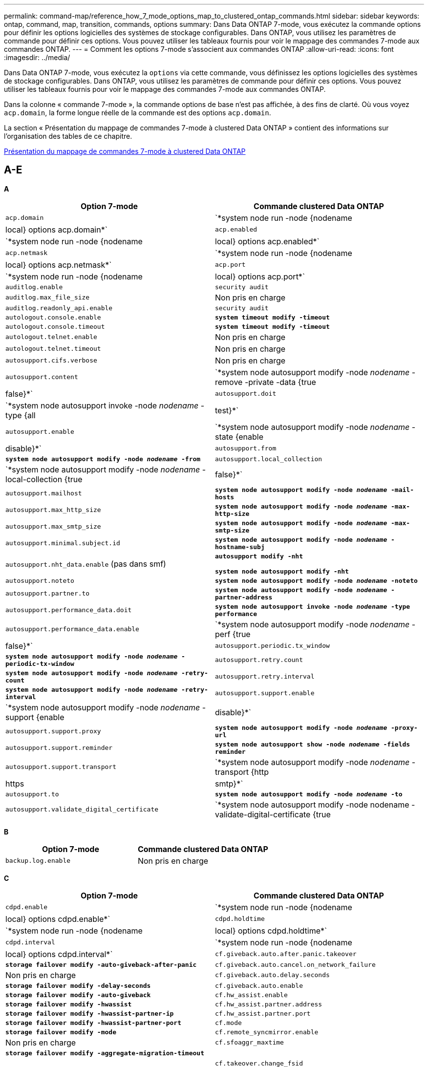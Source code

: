 ---
permalink: command-map/reference_how_7_mode_options_map_to_clustered_ontap_commands.html 
sidebar: sidebar 
keywords: ontap, command, map, transition, commands, options 
summary: Dans Data ONTAP 7-mode, vous exécutez la commande options pour définir les options logicielles des systèmes de stockage configurables. Dans ONTAP, vous utilisez les paramètres de commande pour définir ces options. Vous pouvez utiliser les tableaux fournis pour voir le mappage des commandes 7-mode aux commandes ONTAP. 
---
= Comment les options 7-mode s'associent aux commandes ONTAP
:allow-uri-read: 
:icons: font
:imagesdir: ../media/


[role="lead"]
Dans Data ONTAP 7-mode, vous exécutez la `options` via cette commande, vous définissez les options logicielles des systèmes de stockage configurables. Dans ONTAP, vous utilisez les paramètres de commande pour définir ces options. Vous pouvez utiliser les tableaux fournis pour voir le mappage des commandes 7-mode aux commandes ONTAP.

Dans la colonne « commande 7-mode », la commande options de base n'est pas affichée, à des fins de clarté. Où vous voyez `acp.domain`, la forme longue réelle de la commande est des options `acp.domain`.

La section « Présentation du mappage de commandes 7-mode à clustered Data ONTAP » contient des informations sur l'organisation des tables de ce chapitre.

xref:concept_how_to_interpret_clustered_ontap_command_maps_for_7_mode_administrators.adoc[Présentation du mappage de commandes 7-mode à clustered Data ONTAP]



== A-E

[role="lead"]
*A*

|===
| Option 7-mode | Commande clustered Data ONTAP 


 a| 
`acp.domain`
 a| 
`*system node run -node {nodename|local} options acp.domain*`



 a| 
`acp.enabled`
 a| 
`*system node run -node {nodename|local} options acp.enabled*`



 a| 
`acp.netmask`
 a| 
`*system node run -node {nodename|local} options acp.netmask*`



 a| 
`acp.port`
 a| 
`*system node run -node {nodename|local} options acp.port*`



 a| 
`auditlog.enable`
 a| 
`security audit`



 a| 
`auditlog.max_file_size`
 a| 
Non pris en charge



 a| 
`auditlog.readonly_api.enable`
 a| 
`security audit`



 a| 
`autologout.console.enable`
 a| 
`*system timeout modify -timeout*`



 a| 
`autologout.console.timeout`
 a| 
`*system timeout modify -timeout*`



 a| 
`autologout.telnet.enable`
 a| 
Non pris en charge



 a| 
`autologout.telnet.timeout`
 a| 
Non pris en charge



 a| 
`autosupport.cifs.verbose`
 a| 
Non pris en charge



 a| 
`autosupport.content`
 a| 
`*system node autosupport modify -node _nodename_ -remove -private -data {true|false}*`



 a| 
`autosupport.doit`
 a| 
`*system node autosupport invoke -node _nodename_ -type {all|test}*`



 a| 
`autosupport.enable`
 a| 
`*system node autosupport modify -node _nodename_ -state {enable|disable}*`



 a| 
`autosupport.from`
 a| 
`*system node autosupport modify -node _nodename_ -from*`



 a| 
`autosupport.local_collection`
 a| 
`*system node autosupport modify -node _nodename_ -local-collection {true|false}*`



 a| 
`autosupport.mailhost`
 a| 
`*system node autosupport modify -node _nodename_ -mail-hosts*`



 a| 
`autosupport.max_http_size`
 a| 
`*system node autosupport modify -node _nodename_ -max-http-size*`



 a| 
`autosupport.max_smtp_size`
 a| 
`*system node autosupport modify -node _nodename_ -max-smtp-size*`



 a| 
`autosupport.minimal.subject.id`
 a| 
`*system node autosupport modify -node _nodename_ -hostname-subj*`



 a| 
`autosupport.nht_data.enable` (pas dans smf)
 a| 
`*autosupport modify -nht*`

`*system node autosupport modify -nht*`



 a| 
`autosupport.noteto`
 a| 
`*system node autosupport modify -node _nodename_ -noteto*`



 a| 
`autosupport.partner.to`
 a| 
`*system node autosupport modify -node _nodename_ -partner-address*`



 a| 
`autosupport.performance_data.doit`
 a| 
`*system node autosupport invoke -node _nodename_ -type performance*`



 a| 
`autosupport.performance_data.enable`
 a| 
`*system node autosupport modify -node _nodename_ -perf {true|false}*`



 a| 
`autosupport.periodic.tx_window`
 a| 
`*system node autosupport modify -node _nodename_ -periodic-tx-window*`



 a| 
`autosupport.retry.count`
 a| 
`*system node autosupport modify -node _nodename_ -retry-count*`



 a| 
`autosupport.retry.interval`
 a| 
`*system node autosupport modify -node _nodename_ -retry-interval*`



 a| 
`autosupport.support.enable`
 a| 
`*system node autosupport modify -node _nodename_ -support {enable|disable}*`



 a| 
`autosupport.support.proxy`
 a| 
`*system node autosupport modify -node _nodename_ -proxy-url*`



 a| 
`autosupport.support.reminder`
 a| 
`*system node autosupport show -node _nodename_ -fields reminder*`



 a| 
`autosupport.support.transport`
 a| 
`*system node autosupport modify -node _nodename_ -transport {http|https|smtp}*`



 a| 
`autosupport.to`
 a| 
`*system node autosupport modify -node _nodename_ -to*`



 a| 
`autosupport.validate_digital_certificate`
 a| 
`*system node autosupport modify -node nodename -validate-digital-certificate {true|false}*`

|===
[role="lead"]
*B*

|===
| Option 7-mode | Commande clustered Data ONTAP 


 a| 
`backup.log.enable`
 a| 
Non pris en charge

|===
[role="lead"]
*C*

|===
| Option 7-mode | Commande clustered Data ONTAP 


 a| 
`cdpd.enable`
 a| 
`*system node run -node {nodename|local} options cdpd.enable*`



 a| 
`cdpd.holdtime`
 a| 
`*system node run -node {nodename|local} options cdpd.holdtime*`



 a| 
`cdpd.interval`
 a| 
`*system node run -node {nodename|local} options cdpd.interval*`



 a| 
`cf.giveback.auto.after.panic.takeover`
 a| 
`*storage failover modify -auto-giveback-after-panic*`



 a| 
`cf.giveback.auto.cancel.on_network_failure`
 a| 
Non pris en charge



 a| 
`cf.giveback.auto.delay.seconds`
 a| 
`*storage failover modify -delay-seconds*`



 a| 
`cf.giveback.auto.enable`
 a| 
`*storage failover modify -auto-giveback*`



 a| 
`cf.hw_assist.enable`
 a| 
`*storage failover modify -hwassist*`



 a| 
`cf.hw_assist.partner.address`
 a| 
`*storage failover modify -hwassist-partner-ip*`



 a| 
`cf.hw_assist.partner.port`
 a| 
`*storage failover modify -hwassist-partner-port*`



 a| 
`cf.mode`
 a| 
`*storage failover modify -mode*`



 a| 
`cf.remote_syncmirror.enable`
 a| 
Non pris en charge



 a| 
`cf.sfoaggr_maxtime`
 a| 
`*storage failover modify -aggregate-migration-timeout*`


NOTE: Disponible au niveau de privilège avancé.



 a| 
`cf.takeover.change_fsid`
 a| 
Non pris en charge



 a| 
`cf.takeover.detection.seconds`
 a| 
`*storage failover modify -detection-time*`



 a| 
`cf.takeover.on_disk_shelf_miscompare`
 a| 
Non pris en charge



 a| 
`cf.takeover.on_failure`
 a| 
`*storage failover modify -onfailure*`


NOTE: Disponible au niveau de privilège avancé.



 a| 
`cf.takeover.on_network_interface_failure`
 a| 
Non pris en charge



 a| 
`cf.takeover.on_network_interface_failure.policy all_nics`
 a| 
Non pris en charge



 a| 
`cf.takeover.on_panic`
 a| 
`*storage failover modify -onpanic*`



 a| 
`cf.takeover.on_reboot`
 a| 
`*storage failover modify -onreboot*`



 a| 
`cf.takeover.on_short_uptime`
 a| 
`*storage failover modify -onshort-uptime*`


NOTE: Disponible au niveau de privilège avancé.



 a| 
`cifs.LMCompatibilityLevel`
 a| 
`*vserver cifs security modify -lm-compatibility-level*`



 a| 
`cifs.audit.autosave.file.extension`
 a| 
Non pris en charge



 a| 
`cifs.audit.autosave.file.limit`
 a| 
`*vserver audit modify -rotate-limit*`



 a| 
`cifs.audit.autosave.onsize.enable`
 a| 
Non pris en charge



 a| 
`cifs.audit.autosave.onsize.threshold`
 a| 
Non pris en charge



 a| 
`cifs.audit.autosave.ontime.enable`
 a| 
Non pris en charge



 a| 
`cifs.audit.autosave.ontime.interval`
 a| 
Non pris en charge



 a| 
`cifs.audit.enable`
 a| 
`*vserver audit*`



 a| 
`cifs.audit.file_access_events.enable`
 a| 
`*vserver audit modify -events*`



 a| 
`cifs.audit.nfs.filter.filename`
 a| 
Non pris en charge



 a| 
`cifs.audit.logon_events.enable`
 a| 
`*vserver audit modify -events cifs-logon-logoff*`



 a| 
`cifs.audit.logsize`
 a| 
Non pris en charge



 a| 
`cifs.audit.nfs.enable`
 a| 
`*vserver audit modify -events file-ops*`



 a| 
`cifs.audit.nfs.filter.filename`
 a| 
Non pris en charge



 a| 
`cifs.audit.saveas`
 a| 
`*vserver audit modify -destination*`



 a| 
`cifs.bypass_traverse_checking`
 a| 
`*vserver cifs users-and-groups privilege*`



 a| 
`cifs.comment`
 a| 
`*vserver cifs create -comment*`



 a| 
`cifs.enable_share_browsing`
 a| 
`vserver cifs share`



 a| 
`cifs.gpo.enable`
 a| 
`*vserver cifs group-policy*`



 a| 
`cifs.gpo.trace.enable`
 a| 
Non pris en charge



 a| 
`cifs.grant_implicit_exe_perms`
 a| 
`*vserver cifs options modify -read-grant-exec*`



 a| 
`cifs.guest_account`
 a| 
Non pris en charge



 a| 
`cifs.home_dir_namestyle`
 a| 
`*vserver cifs share create*`



 a| 
`cifs.home_dirs_public`
 a| 
`*vserver cifs home-directory modify -is-home-dirs-access-for-public-enabled {true|false}*`


NOTE: Disponible au niveau de privilège avancé.



 a| 
`cifs.home_dirs_public_for_admin`
 a| 
`*vserver cifs home-directory modify -is-home-dirs-access-for-public-enabled{true|false}*`


NOTE: Disponible au niveau de privilège avancé.



 a| 
`cifs.idle_timeout`
 a| 
`*vserver cifs options modify -client-session-timeout*`



 a| 
`cifs.ipv6.enable`
 a| 
Non pris en charge



 a| 
`cifs.max_mpx`
 a| 
`*vserver cifs options modify -max-mpx*`



 a| 
`cifs.ms_snapshot_mode`
 a| 
Non pris en charge



 a| 
`cifs.mapped_null_user_extra_group`
 a| 
`_vserver cifs options modify -win-name-for-null-user_`



 a| 
`cifs.netbios_over_tcp.enable`
 a| 
Non pris en charge



 a| 
`cifs.nfs_root_ignore_acl`
 a| 
`*vserver nfs modify -ignore-nt-acl-for-root*`


NOTE: Disponible au niveau de privilège avancé.



 a| 
`cifs.ntfs_ignore_unix_security_ops`
 a| 
`*vserver nfs modify -ntfs-unix-security-ops*`


NOTE: Disponible au niveau de privilège avancé.



 a| 
`cifs.oplocks.enable`
 a| 
`vserver cifs share properties add -share-properties`



 a| 
`cifs.oplocks.opendelta*`
 a| 
Non pris en charge



 a| 
`cifs.perm_check_ro_del_ok`
 a| 
`*vserver cifs options modify -is-read-only-delete-enabled*`



 a| 
`cifs.perm_check_use_gid`
 a| 
Non pris en charge



 a| 
`cifs.restrict_anonymous`
 a| 
`*vserver cifs options modify -restrict-anonymous*`



 a| 
`cifs.save_case`
 a| 
Non pris en charge



 a| 
`cifs.scopeid`
 a| 
Non pris en charge



 a| 
`cifs.search_domains`
 a| 
`*vserver cifs domain name-mapping-search*`



 a| 
`cifs.show_dotfiles`
 a| 
`is-hide-dotfiles-enabled`



 a| 
`cifs.show_snapshot`
 a| 
`*vserver cifs share properties add -share-properties*`



 a| 
`cifs.shutdown_msg_level`
 a| 
Non pris en charge



 a| 
`cifs.signing.enable`
 a| 
`*vserver cifs security modify -is-signing-required*`



 a| 
`cifs.smb2.client.enable`
 a| 
Non pris en charge



 a| 
`cifs.smb2.durable_handle.enable`
 a| 
Non pris en charge



 a| 
`cifs.smb2.durable_handle.timeout`
 a| 
Non pris en charge



 a| 
`cifs.smb2.enable`
 a| 
`*vserver cifs options modify -smb2-enabled*`



 a| 
`cifs.smb2.signing.required`
 a| 
`*vserver cifs security modify -is-signing-required*`



 a| 
`cifs.smb2_1.branch_cache.enable`
 a| 
`*vserver cifs share properties*`



 a| 
`cifs.smb2_1.branch_cache.hash_time_out`
 a| 
Non pris en charge



 a| 
`cifs.snapshot_file_folding.enable`
 a| 
Non pris en charge



 a| 
`cifs.symlinks.cycleguard`
 a| 
Non pris en charge



 a| 
`cifs.symlinks.enable`
 a| 
`*vserver cifs share modify -symlink-properties*`



 a| 
`cifs.universal_nested_groups.enable`
 a| 
Non pris en charge



 a| 
`cifs.W2K_password_change`
 a| 
`*vserver cifs domain password change*`



 a| 
`cifs.W2K_password_change_interval`
 a| 
`*vserver cifs domain password change schedule*`



 a| 
`cifs.W2K_password_change_within`
 a| 
`*vserver cifs domain password change schedule*`



 a| 
`cifs.widelink.ttl`
 a| 
Non pris en charge



 a| 
`console.encoding`
 a| 
Non pris en charge



 a| 
`coredump.dump.attempts`
 a| 
`*system node coredump config modify -coredump-attempts*`



 a| 
`coredump.metadata_only`
 a| 
`*system node coredump config modify -sparsecore-enabled true*`

|===
[role="lead"]
*D*

|===
| Option 7-mode | Commande clustered Data ONTAP 


 a| 
`disk.asup_on_mp_loss`
 a| 
`*system node autosupport trigger modify dsk.redun.fault*`



 a| 
`disk.auto_assign`
 a| 
`*storage disk option modify -autoassign*`



 a| 
`disk.auto_assign_shelf`
 a| 
`*storage disk option modify -autoassign-shelf*`



 a| 
`disk.maint_center.allowed_entries`
 a| 
Non pris en charge



 a| 
`disk.maint_center.enable`
 a| 
`*system node run -node {nodename|local} options disk.maint_center.enable*`



 a| 
`disk.maint_center.max_disks`
 a| 
`*system node run -node {nodename|local} options disk.maint_center.max_disks*`



 a| 
`disk.maint_center.rec_allowed_entries`
 a| 
`*system node run -node {nodename|local} options disk.maint_center.rec_allowed_entries*`



 a| 
`disk.maint_center.spares_check`
 a| 
`*system node run -node {nodename|local} options disk.maint_center.spares_check*`



 a| 
`disk.powercycle.enable`
 a| 
`*system node run -node {nodename|local} options disk.powercycle.enable*`



 a| 
`disk.recovery_needed.count`
 a| 
Non pris en charge



 a| 
`disk.target_port.cmd_queue_depth`
 a| 
`*storage array modify -name _array_name_ -max-queue-depth*`



 a| 
`dns.cache.enable`
 a| 
Non pris en charge



 a| 
`dns.domainname`
 a| 
`*vserver services name-service dns modify -domains*`



 a| 
`dns.enable`
 a| 
`*vserver services name-service dns modify -state*`



 a| 
`dns.update.enable`
 a| 
Non pris en charge



 a| 
`dns.update.ttl`
 a| 
Non pris en charge

|===
[role="lead"]
*E*

|===
| Option 7-mode | Commande clustered Data ONTAP 


 a| 
`ems.autosuppress.enable`
 a| 
`*event config modify -suppression {_on|off_}*`


NOTE: Disponible au niveau de privilège avancé.

|===


== F-K

[role="lead"]
*F*

|===
| Option 7-mode | Commande clustered Data ONTAP 


 a| 
`fcp.enable`
 a| 
`*fcp start*`



 a| 
`flexcache.access`
 a| 
Non pris en charge



 a| 
`flexcache.deleg.high_water`
 a| 
Non pris en charge



 a| 
`flexcache.deleg.low_water`
 a| 
Non pris en charge



 a| 
`flexcache.enable`
 a| 
Non pris en charge



 a| 
`flexcache.per_client_stats`
 a| 
Non pris en charge



 a| 
`flexscale.enable`
 a| 
`*system node run -node _node_name_|local} options flexscale.enable*`



 a| 
`flexscale.lopri_blocks`
 a| 
`*system node run -node _node_name_|local} options flexscale.lopri_blocks*`



 a| 
`flexscale.normal_data_blocks`
 a| 
`*system node run -node _node_name_|local} options flexscale.normal_data_blocks*`



 a| 
`flexscale.pcs_high_res`
 a| 
`*system node run -node _node_name_|local} options flexscale.pcs_high_res*`



 a| 
`flexscale.pcs_size`
 a| 
`*system node run -node _node_name_|local} options flexscale.pcs_size*`



 a| 
`flexscale.rewarm`
 a| 
`*system node run -node _node_name_|local} options flexscale.rewarm*`



 a| 
`fpolicy.enable`
 a| 
`*vserver fpolicy enable*`



 a| 
`fpolicy.i2p_ems_interval`
 a| 
Non pris en charge



 a| 
`fpolicy.multiple_pipes`
 a| 
Non pris en charge



 a| 
`ftpd.3way.enable`
 a| 
Non pris en charge



 a| 
`ftpd.anonymous.enable`
 a| 
Non pris en charge



 a| 
`ftpd.anonymous.home_dir`
 a| 
Non pris en charge



 a| 
`ftpd.anonymous.name`
 a| 
Non pris en charge



 a| 
`ftpd.auth_style`
 a| 
Non pris en charge



 a| 
`ftpd.bypass_traverse_checking`
 a| 
Non pris en charge



 a| 
`ftpd.dir.override`
 a| 
Non pris en charge



 a| 
`ftpd.dir.restriction`
 a| 
Non pris en charge



 a| 
`ftpd.enable`
 a| 
Non pris en charge



 a| 
`ftpd.explicit.allow_secure_data_conn`
 a| 
Non pris en charge



 a| 
`ftpd.explicit.enable`
 a| 
Non pris en charge



 a| 
`ftpd.idle_timeout`
 a| 
Non pris en charge



 a| 
`ftpd.implicit.enable`
 a| 
Non pris en charge



 a| 
`ftpd.ipv6.enable`
 a| 
Non pris en charge



 a| 
`ftpd.locking`
 a| 
Non pris en charge



 a| 
`ftpd.log.enable`
 a| 
Non pris en charge



 a| 
`ftpd.log.filesize`
 a| 
Non pris en charge



 a| 
`ftpd.log.nfiles`
 a| 
Non pris en charge



 a| 
`ftpd.max_connections`
 a| 
Non pris en charge



 a| 
`ftpd.max_connections_threshold`
 a| 
Non pris en charge



 a| 
`ftpd.tcp_window_size`
 a| 
Non pris en charge

|===
[role="lead"]
*H*

|===
| Option 7-mode | Commande clustered Data ONTAP 


 a| 
`httpd.access`
 a| 
`Not supported`



 a| 
`httpd.admin.access`
 a| 
Non pris en charge



 a| 
`httpd.admin.enable`
 a| 
`*vserver services web modify -enabled{true|false}*`



 a| 
`httpd.admin.hostsequiv.enable`
 a| 
Non pris en charge



 a| 
`httpd.admin.max_connections`
 a| 
Non pris en charge



 a| 
`httpd.admin.ssl.enable`
 a| 
`*security ssl*`



 a| 
`httpd.admin.top-page.authentication`
 a| 
Non pris en charge



 a| 
`httpd.bypass_traverse_checking`
 a| 
Non pris en charge



 a| 
`httpd.enable`
 a| 
Non pris en charge



 a| 
`httpd.ipv6.enable`
 a| 
Non pris en charge



 a| 
`httpd.log.format`
 a| 
Non pris en charge



 a| 
`httpd.method.trace.enable`
 a| 
Non pris en charge



 a| 
`httpd.rootdir`
 a| 
Non pris en charge



 a| 
`httpd.timeout`
 a| 
Non pris en charge



 a| 
`httpd.timewait.enable`
 a| 
Non pris en charge

|===
[role="lead"]
*I*

|===
| Option 7-mode | Commande clustered Data ONTAP 


 a| 
`ifgrp.failover.link_degraded`
 a| 
Non pris en charge



 a| 
`interface.blocked.cifs`
 a| 
`*network interface create -data-protocol*`



 a| 
`interface.blocked.iscsi`
 a| 
`*network interface create -data-protocol*`



 a| 
`interface.blocked.mgmt_data_traffic`
 a| 
`*network interface create -role*`



 a| 
`interface.blocked.ndmp`
 a| 
`*system services firewall policy modify -policy _policy_name_ -service ndmp*`



 a| 
`interface.blocked.nfs`
 a| 
`*network interface create -data-protocol*`



 a| 
`interface.blocked.snapmirror`
 a| 
`*network interface create -role*`



 a| 
`ip.fastpath.enable`
 a| 
`*system node run -node _node_name_|local} options ip.fastpath.enable*`


NOTE: Depuis ONTAP 9.2, la fonction chemins d'accès rapide n'est plus prise en charge.



 a| 
`ip.ipsec.enable`
 a| 
Non pris en charge



 a| 
`ip.match_any_ifaddr`
 a| 
Non pris en charge



 a| 
`ip.path_mtu_discovery.enable`
 a| 
`*system node run -node__node_name__|local} options ip.path_mtu_discovery.enable*`



 a| 
`ip.ping_throttle.alarm_interval`
 a| 
`*system node run -node__node_name__ |local} options ip.ping_throttle.alarm___node_name__interval*`



 a| 
`ip.ping_throttle.drop_level`
 a| 
`*system node run -node|local} options ip.ping_throttle.drop.level*`



 a| 
`ip.tcp.abc.enable`
 a| 
`*system node run -node__node_name__|local} options ip.tcp.abc.enable*`



 a| 
`ip.tcp.abc.l_limit`
 a| 
`*system node run -node__node_name__|local} options ip.tcp.abc.l_limit*`



 a| 
`ip.tcp.batching.enable`
 a| 
`*system node run -node__node_name__|local} options ip.tcp.batching.enable*`



 a| 
`ip.tcp.newreno.enable`
 a| 
Non pris en charge



 a| 
`ip.tcp.rfc3390.enable`
 a| 
`*system node run -node__node_name__|local} options ip.tcp.rfc3390.enable*`



 a| 
`ip.tcp.sack.enable`
 a| 
`*system node run -node__node_name__|local} options ip.tcp.sack.enable*`



 a| 
`ip.v6.enable`
 a| 
`*network options ipv6 modify*`



 a| 
`ip.v6.ra_enable`
 a| 
Non pris en charge



 a| 
`iscsi.auth.radius.enable`
 a| 
Non pris en charge



 a| 
`iscsi.enable`
 a| 
`*iscsi start*`



 a| 
`iscsi.max_connections_per_session`
 a| 
`*iscsi modify -max -conn-per-session*`



 a| 
`iscsi.max_error_recovery_level`
 a| 
`*iscsi modify -max-error-recovery-level*`

|===
[role="lead"]
*K*

|===
| Option 7-mode | Commande clustered Data ONTAP 


 a| 
`kerberos.file_keytab.principal`
 a| 
Non pris en charge



 a| 
`kerberos.file_keytab.realmipal`
 a| 
Non pris en charge

|===


== O-Q

[role="lead"]
*L*

|===
| Option 7-mode | Commande clustered Data ONTAP 


 a| 
`ldap.ADdomain`
 a| 
`*vserver services name-service ldap client modify -ad-domain*`



 a| 
`ldap.base`
 a| 
`*vserver services name-service ldap client modify -base-dn*`



 a| 
`ldap.base.group`
 a| 
`*ldap client modify -group-dn ldap DN-group-scope*`


NOTE: Disponible au niveau de privilège avancé.



 a| 
`ldap.base.netgroup`
 a| 
`*ldap client modify -netgroup-dn ldap DN-netgroup-scope*`


NOTE: Disponible au niveau de privilège avancé.



 a| 
`ldap.base.passwd`
 a| 
`*vserver services ldap client modify -user-dn*`


NOTE: Disponible au niveau de privilège avancé.



 a| 
`ldap.enable`
 a| 
`*vserver services name-service ldap modify*`



 a| 
`ldap.minimum_bind_level`
 a| 
`*vserver services name-service ldap client modify -min-bind-level*`



 a| 
`ldap.name`
 a| 
`*vserver services name-service ldap client modify -bind-dn*`



 a| 
`ldap.nssmap.attribute.gecos`
 a| 
`*ldap client schema modify -gecos-attribute*`


NOTE: Disponible au niveau de privilège avancé.



 a| 
`ldap.nssmap.attribute.gidNumber`
 a| 
`*ldap client schema modify -gid-number-attribute*`


NOTE: Disponible au niveau de privilège avancé.



 a| 
`ldap.nssmap.attribute.groupname`
 a| 
`*ldap client schema modify -cn-group-attribute*`


NOTE: Disponible au niveau de privilège avancé.



 a| 
`ldap.nssmap.attribute.homeDirectory`
 a| 
`*ldap client schema modify -home-directory-attribute*`


NOTE: Disponible au niveau de privilège avancé.



 a| 
`ldap.nssmap.attribute.loginShell`
 a| 
`*ldap client schema modify -login-shell-attribute*`


NOTE: Disponible au niveau de privilège avancé.



 a| 
`ldap.nssmap.attribute.memberNisNetgroup`
 a| 
`*ldap client schema modify -member-nis-netgroup-attribute*`


NOTE: Disponible au niveau de privilège avancé.



 a| 
`ldap.nssmap.attribute.memberUid`
 a| 
`*ldap client schema modify -member-uid-attribute*`


NOTE: Disponible au niveau de privilège avancé.



 a| 
`ldap.nssmap.attribute.netgroupname`
 a| 
`*ldap client schema modify -cn-netgroup-attribute*`


NOTE: Disponible au niveau de privilège avancé.



 a| 
`ldap.nssmap.attribute.nisNetgroupTriple`
 a| 
modification du schéma du client ldap -nis-netgroup-triple-attribut


NOTE: Disponible au niveau de privilège avancé.



 a| 
`ldap.nssmap.attribute.uid`
 a| 
`*ldap client schema modify -uid-attribute*`


NOTE: Disponible au niveau de privilège avancé.



 a| 
`ldap.nssmap.attribute.uidNumber`
 a| 
`*ldap client schema modify -uid-number-attribute*`


NOTE: Disponible au niveau de privilège avancé.



 a| 
`ldap.nssmap.attribute.userPassword`
 a| 
`*ldap client schema modify -user-password-attribute*`


NOTE: Disponible au niveau de privilège avancé.



 a| 
`ldap.nssmap.objectClass.nisNetgroup`
 a| 
`*ldap client schema modify -nis-netgroup-object-class*`


NOTE: Disponible au niveau de privilège avancé.



 a| 
`ldap.nssmap.objectClass.posixAccount`
 a| 
`*ldap client schema modify -posix-account-object-class*`


NOTE: Disponible au niveau de privilège avancé.



 a| 
`ldap.nssmap.objectClass.posixGroup`
 a| 
`*ldap client schema modify -posix-group-object-class*`


NOTE: Disponible au niveau de privilège avancé.



 a| 
`ldap.passwd`
 a| 
`*vserver services name-service ldap client modify-bind-password*`



 a| 
`ldap.port`
 a| 
`*vserver services name-service ldap client modify -port*`



 a| 
`ldap.servers`
 a| 
`*vserver services name-service ldap client modify -servers*`



 a| 
`ldap.servers.preferred`
 a| 
`*vserver services name-service ldap client modify -preferred-ad-servers*`



 a| 
`ldap.ssl.enable`
 a| 
Non pris en charge



 a| 
`ldap.timeout`
 a| 
`*vserver services name-service ldap client modify -query-timeout*`



 a| 
`ldap.usermap.attribute.windowsaccount`
 a| 
`*ldap client schema modify -windows-account-attribute*`


NOTE: Disponible au niveau de privilège avancé.



 a| 
`ldap.usermap.base`
 a| 
`*ldap client modify -user-dnldap DN-user-scope*`


NOTE: Disponible au niveau de privilège avancé.



 a| 
`ldap.usermap.enable`
 a| 
Non pris en charge



 a| 
`licensed_feature.fcp.enable`
 a| 
Non pris en charge



 a| 
`licensed_feature.flex_clone.enable`
 a| 
Non pris en charge



 a| 
`licensed_feature.flexcache_nfs.enable`
 a| 
Non pris en charge



 a| 
`licensed_feature.iscsi.enable`
 a| 
Non pris en charge



 a| 
`licensed_feature.multistore.enable`
 a| 
Non pris en charge



 a| 
`licensed_feature.nearstore_option.enable`
 a| 
Non pris en charge



 a| 
`licensed_feature.vld.enable`
 a| 
Non pris en charge



 a| 
`locking.grace_lease_seconds`
 a| 
`*vserver nfs modify -v4-grace-seconds*`



 a| 
`lun.clone_restore`
 a| 
Non pris en charge



 a| 
`lun.partner_unreachable.linux.asc`
 a| 
Non pris en charge



 a| 
`lun.partner_unreachable.linux.ascq`
 a| 
Non pris en charge



 a| 
`lun.partner_unreachable.linux.behavior`
 a| 
Non pris en charge



 a| 
`lun.partner_unreachable.linux.hold_time`
 a| 
Non pris en charge



 a| 
`lun.partner_unreachable.linux.scsi_status`
 a| 
Non pris en charge



 a| 
`lun.partner_unreachable.linux.skey`
 a| 
Non pris en charge



 a| 
`lun.partner_unreachable.vmware.behavior`
 a| 
Non pris en charge



 a| 
`lun.partner_unreachable.vmware.hold_time`
 a| 
Non pris en charge

|===
[role="lead"]
*N*

|===
| Option 7-mode | Commande clustered Data ONTAP 


 a| 
`ndmpd.abort_on_disk_error`
 a| 
`*options ndmpd.abort_on_disk_error*`


NOTE: Disponible au niveau de privilège avancé.



 a| 
`ndmpd.access`
 a| 
`*system services firewall policy modify -policy * -service ndmp -allow-list*`



 a| 
`ndmpd.authtype`
 a| 
`*system services ndmpd modify -clear-text*`



 a| 
`ndmpd.connectlog.enabled`
 a| 
Non pris en charge



 a| 
`ndmpd.data_port_range`
 a| 
`Not supported`



 a| 
`ndmpd.enable`
 a| 
Non pris en charge



 a| 
`ndmpd.ignore_ctime.enabled`
 a| 
Non pris en charge



 a| 
`ndmpd.maxversion`
 a| 
Non pris en charge



 a| 
`ndmpd.offset_map.enable`
 a| 
Non pris en charge



 a| 
`ndmpd.password_length`
 a| 
Non pris en charge



 a| 
`ndmpd.preferred_interface`
 a| 
Non pris en charge



 a| 
`ndmpd.tcpnodelay.enable`
 a| 
Non pris en charge



 a| 
`ndmpd.tcpwinsize`
 a| 
Non pris en charge



 a| 
`nfs.assist.queue.limit`
 a| 
Non pris en charge



 a| 
`nfs.authsys.extended_groups_ns.enable`
 a| 
`_vserver nfs modify -auth-sys-extended-groups_`


NOTE: Disponible au niveau de privilège avancé.



 a| 
`nfs.export.allow_provisional_access`
 a| 
Non pris en charge



 a| 
`nfs.export.auto-update`
 a| 
Non pris en charge



 a| 
`nfs.export.exportfs_comment_on_delete`
 a| 
Non pris en charge



 a| 
`nfs.export.harvest.timeout`
 a| 
Non pris en charge



 a| 
`nfs.export.neg.timeout`
 a| 
Non pris en charge



 a| 
`nfs.kerberos.enable`
 a| 
`*vserver nfs kerberos realm create*`



 a| 
`nfs.kerberos.file_keytab.enable`
 a| 
Non pris en charge



 a| 
`nfs.kerberos.file_keytab.principal`
 a| 
`*vserver nfs kerberos realm create*`



 a| 
`nfs.kerberos.file_keytab.realm`
 a| 
`*vserver nfs kerberos realm create*`



 a| 
`nfs.max_num_aux_groups`
 a| 
`*vserver nfs \{ show | modify \} -extended-groups-limit*`



 a| 
`nfs.mount_rootonly`
 a| 
`*vserver nfs modify -mount-rootonly*`



 a| 
`nfs.netgroup.strict`
 a| 
Non pris en charge



 a| 
`nfs.nfs_rootonly`
 a| 
`*vserver nfs modify -nfs-rootonly*`



 a| 
`nfs.per_client_stats.enable`
 a| 
`*statistics settings modify -client stats*`


NOTE: Disponible au niveau de privilège avancé.



 a| 
`nfs.require_valid_mapped_uid`
 a| 
`*vserver name-mapping create*`



 a| 
`nfs.response.trace`
 a| 
`*vserver nfs modify -trace-enabled*`


NOTE: Disponible au niveau de privilège avancé.



 a| 
`nfs.response.trigger`
 a| 
`*vserver nfs modify -trigger*`


NOTE: Disponible au niveau de privilège avancé.



 a| 
`nfs.rpcsec.ctx.high`
 a| 
`*nfs modify -rpcsec-ctx-high*`


NOTE: Disponible au niveau de privilège avancé.



 a| 
`nfs.rpcsec.ctx.idle`
 a| 
`*nfs modify -rpcsec-ctx-idle*`


NOTE: Disponible au niveau de privilège avancé.



 a| 
`nfs.tcp.enable`
 a| 
`*vserver nfs modify -tcp*`



 a| 
`nfs.thin_prov.ejuke`
 a| 
`*vserver nfs modify -enable-ejukebox*`


NOTE: Disponible au niveau de privilège avancé.



 a| 
`nfs.udp.enable`
 a| 
`*vserver nfs modify -udp*`



 a| 
`nfs.udp.xfersize`
 a| 
`*vserver nfs modify -udp-max-xfer-size*`


NOTE: Disponible au niveau de privilège avancé.



 a| 
`nfs.v2.df_2gb_lim`
 a| 
`non pris en charge



 a| 
`nfs.v2.enable`
 a| 
`non pris en charge



 a| 
`nfs.v3.enable`
 a| 
`*vserver nfs modify -v3*`



 a| 
`nfs.v4.acl.enable`
 a| 
`*vserver nfs modify -v4.0-ac*l`



 a| 
`nfs.v4.enable`
 a| 
`*vserver nfs modify -v4.0*`



 a| 
`nfs.v4.id.allow_numerics`
 a| 
`*vserver nfs modify -v4-numeric-ids*`



 a| 
`nfs.v4.id.domain`
 a| 
`*vserver nfs modify -v4-id-domain*`



 a| 
`nfs.v4.read_delegation`
 a| 
`*vserver nfs modify -v4.0-read-delegation*`



 a| 
`nfs.v4.write_delegation`
 a| 
`*vserver nfs modify -v4.0-write-delegation*`



 a| 
`nfs.vstorage.enable`
 a| 
`*vserver nfs modify -vstorage*`



 a| 
`nfs.webnfs.enable`
 a| 
Non pris en charge



 a| 
`nfs.webnfs.rootdir`
 a| 
Non pris en charge



 a| 
`nfs.webnfs.rootdir.set`
 a| 
Non pris en charge



 a| 
`nis.domainname`
 a| 
`*vserver services name-service nis-domain modify -domain*`



 a| 
`nis.enable`
 a| 
`*vserver services name-service nis-domain modify -active*`



 a| 
`nis.group_update.enable`
 a| 
Non pris en charge



 a| 
`nis.group_update_schedule`
 a| 
Non pris en charge



 a| 
`nis.netgroup.domain_search.enable`
 a| 
Non pris en charge



 a| 
`nis.servers`
 a| 
`*vserver services name-service nis-domain modify -servers*`



 a| 
`nis.slave.enable`
 a| 
Non pris en charge



 a| 
`nlm.cleanup.timeout`
 a| 
Non pris en charge

|===
[role="lead"]
*P*

|===
| Option 7-mode | Commande clustered Data ONTAP 


 a| 
`pcnfsd.enable`
 a| 
Non pris en charge



 a| 
`pcnfsd.umask`
 a| 
Non pris en charge

|===
[role="lead"]
*Q*

|===
| Option 7-mode | Commande clustered Data ONTAP 


 a| 
`qos.classify.count_all_matches`
 a| 
Non pris en charge

|===
[role="lead"]
*R*


NOTE: Toutes les options RAID ont des raccourcis nodeshell compatibles 7-mode du formulaire `options _option_name_`.

|===
| Option 7-mode | Commande clustered Data ONTAP 


 a| 
`raid`
 a| 
`*storage raid-options \{ modify | show\}*`



 a| 
`raid.background_disk_fw_update.enable`
 a| 
`*storage disk option modify -bkg-firmware-update*`



 a| 
`raid.disk.copy.auto.enable`
 a| 
`*storage raid-options modify -raid.disk.copy.auto.enable*`



 a| 
`raid.disk.timeout.enable`
 a| 
`*system node run -node {_node_name_|local} options raid.disk.timeout.enable*`



 a| 
`raid.disktype.enable`
 a| 
Non pris en charge



 a| 
`raid.disktype.enable`
 a| 
`*raid-options modify raid.lost_write.enable*`


NOTE: Disponible au niveau de privilège avancé.



 a| 
`raid.lost_write.enable`
 a| 
`*storage raid-options \{ modify | show \} -name raid.media_scrub.enable*`



 a| 
`raid.media_scrub.rate`
 a| 
`*storage raid-options \{ modify | show \}-name raid.media_scrub.rate*`



 a| 
`raid.min_spare_count`
 a| 
`*storage raid-options \{ modify | show \}-name raid.min_spare_count*`



 a| 
`raid.mix.hdd.disktype.capacity`
 a| 
`*storage raid-options \{ modify | show \}-name raid.mix.hdd.disktype.capacity*`



 a| 
`raid.mix.hdd.disktype.performance`
 a| 
`*storage raid-options \{ modify | show \}-name raid.mix.hdd.disktype.performance*`



 a| 
`raid.mix.hdd.rpm.capacity`
 a| 
`*storage raid-options \{ modify | show \} -name raid.mix.hdd.rpm.capacity*`



 a| 
`raid.mix.hdd.rpm.performance`
 a| 
`*storage raid-options \{ modify | show \} -name raid.mix.hdd.rpm.performance*`



 a| 
`raid.mirror_read_plex_pref`
 a| 
`*storage raid-options \{ modify | show \}-name raid.mirror_read_plex_pref*`



 a| 
`raid.reconstruct.perf_impact`
 a| 
`*storage raid-options \{ modify | show \}-name raid.reconstruct.perf_impact*`



 a| 
`raid.resync.perf_impact`
 a| 
`*storage raid-options \{ modify | show \}-name raid.resync.perf_impact*`



 a| 
`raid.rpm.ata.enable`
 a| 
Non pris en charge



 a| 
`raid.rpm.fcal.enable`
 a| 
Non pris en charge



 a| 
`raid.scrub.duration`
 a| 
`*storage raid-options \{ modify | show \}-name raid.scrub.duration*`



 a| 
`raid.scrub.perf_impact`
 a| 
`*storage raid-options \{ modify | show \}-name raid.scrub.perf_impact*`



 a| 
`raid.scrub.schedule`
 a| 
`*storage raid-options \{ modify | show \}-name raid.scrub.schedule*`



 a| 
`raid.timeout`
 a| 
`*storage raid-options \{ modify | show \}-name raid.timeout*`



 a| 
`raid.verify.perf_impact`
 a| 
`*storage raid-options\{ modify | show \}-name raid.verify.perf_impact*`



 a| 
`replication.logical.reserved_transfers`
 a| 
`*snapmirror set-options -xdp-source-xfer-reserve-pct*`



 a| 
`replication.throttle.enable`
 a| 
`*snapmirror modify -throttle*`



 a| 
`replication.volume.reserved_transfers`
 a| 
`*snapmirror set-options -dp-source-xfer-reserve-pct*`



 a| 
`replication.volume.use_auto_resync`
 a| 
Non pris en charge



 a| 
`rpc.mountd.tcp.port`
 a| 
`*vserver nfs modify -mountd-port*`


NOTE: Disponible au niveau de privilège avancé.



 a| 
`rpc.mountd.udp.port`
 a| 
`*vserver nfs modify -mountd-port*`


NOTE: Disponible au niveau de privilège avancé.



 a| 
`rpc.nlm.tcp.port`
 a| 
`*vserver nfs modify -nlm-port*`


NOTE: Disponible au niveau de privilège avancé.



 a| 
`rpc.nlm.udp.port`
 a| 
`*vserver nfs modify -nlm-port*`


NOTE: Disponible au niveau de privilège avancé.



 a| 
`rpc.nsm.tcp.port`
 a| 
`*vserver nfs modify -nsm-port*`


NOTE: Disponible au niveau de privilège avancé.



 a| 
`rpc.nsm.udp.port`
 a| 
`*vserver nfs modify -nsm-port*`


NOTE: Disponible au niveau de privilège avancé.



 a| 
`rpc.pcnfsd.tcp.port`
 a| 
Non pris en charge



 a| 
`rpc.pcnfsd.udp.port`
 a| 
Non pris en charge



 a| 
`rpc.rquotad.udp.port`
 a| 
`*vserver nfs modify -rquotad-port*`


NOTE: Disponible au niveau de privilège avancé.



 a| 
`rquotad.enable`
 a| 
`*vserver nfs modify -rquota*`



 a| 
`rsh.access`
 a| 
`*system services firewall policy create -policy mgmt -service rsh -allow-list*`



 a| 
`rsh.enable`
 a| 
`*system services firewall policy create -policy mgmt -service rsh -allow-list*`

|===


== S-Z

[role="lead"]
*S*

|===
| Option 7-mode | Commande clustered Data ONTAP 


 a| 
`security.admin.authentication`
 a| 
`*security login modify*`



 a| 
`security.admin.nsswitchgroup`
 a| 
`*vserver modify*`



 a| 
`security.passwd.firstlogin.enable`
 a| 
`*security login role config modify*`



 a| 
`security.passwd.lockout.numtries`
 a| 
`*security login role config modify*`



 a| 
`security.passwd.rootaccess.enable`
 a| 
Non pris en charge



 a| 
`security.passwd.rules.enable`
 a| 
`*security login role config modify*`



 a| 
`security.passwd.rules.everyone`
 a| 
`*security login role config modify*`



 a| 
`security.passwd.rules.history`
 a| 
`*security login role config modify*`



 a| 
`security.passwd.rules.maximum`
 a| 
`*security login role config modify*`



 a| 
`security.passwd.rules.minimum`
 a| 
`*security login role config modify*`



 a| 
`security.passwd.rules.minimum.alphabetic`
 a| 
Non pris en charge



 a| 
`security.passwd.rules.minimum.digit`
 a| 
`*security login role config modify*`



 a| 
`security.passwd.rules.minimum.symbol`
 a| 
Non pris en charge



 a| 
`sftp.auth_style`
 a| 
Non pris en charge



 a| 
`sftp.dir_override`
 a| 
Non pris en charge



 a| 
`sftp.dir_restriction`
 a| 
Non pris en charge



 a| 
`sftp.enable`
 a| 
Non pris en charge



 a| 
`sftp.idle_timeout`
 a| 
Non pris en charge



 a| 
`sftp.locking`
 a| 
Non pris en charge



 a| 
`sftp.log_enable`
 a| 
Non pris en charge



 a| 
`sftp.log_filesize`
 a| 
Non pris en charge



 a| 
`sftp.log_nfiles`
 a| 
Non pris en charge



 a| 
`sftp.max_connections`
 a| 
Non pris en charge



 a| 
`sftp.max_connections_threshold`
 a| 
Non pris en charge



 a| 
`sftp.override_client_permissions`
 a| 
Non pris en charge



 a| 
`sis.max_vfiler_active_ops`
 a| 
Non pris en charge



 a| 
`snaplock.autocommit_period`
 a| 
Non pris en charge



 a| 
`snaplock.compliance.write_verify`
 a| 
Non pris en charge



 a| 
`snaplock.log.default_retention`
 a| 
Non pris en charge



 a| 
`snaplock.log.maximum_size`
 a| 
Non pris en charge



 a| 
`snapmirror.access`
 a| 
`*snapmirror create*`



 a| 
`snapmirror.checkip.enable`
 a| 
Non pris en charge



 a| 
`snapmirror.cmode.suspend`
 a| 
`*snapmirror quiesce*`



 a| 
`snapmirror.delayed_acks.enable`
 a| 
Non pris en charge



 a| 
`snapmirror.vsm.volread.smtape_enable`
 a| 
Non pris en charge



 a| 
`snapvalidator.version`
 a| 
Non pris en charge



 a| 
`snapvault.access`
 a| 
`*vserver peer*`



 a| 
`snapvault.enable`
 a| 
Non pris en charge



 a| 
`snapvault.lockvault_log_volume`
 a| 
Non pris en charge



 a| 
`snapvault.preservesnap`
 a| 
`snapmirror policy`



 a| 
`snapvault.snapshot_for_dr_backup`
 a| 
Non pris en charge



 a| 
`snmp.access`
 a| 
`*system services firewall policy modify -policy __policy_name__-service snmp -allow-list*`



 a| 
`snmp.enable`
 a| 
Non pris en charge



 a| 
`ssh.access`
 a| 
`*system services firewall policy modify -policy __policy_name_-service ssh -allow-list*`



 a| 
`ssh.enable`
 a| 
`*system services firewall policy modify -policy __policy_name__-service ssh -allow-list*`



 a| 
`ssh.idle.timeout`
 a| 
Non pris en charge



 a| 
`ssh.passwd_auth.enable`
 a| 
`*security login \{ show | create | delete \}-user-or-group-name _user_name_ -application ssh -authmethod publickey -role _role_name_ -vserver _vserver_name_*`



 a| 
`ssh.pubkey_auth.enable`
 a| 
`*security login modify -authmethod publickey*`



 a| 
`ssh1.enable`
 a| 
Non pris en charge



 a| 
`ssh2.enable`
 a| 
Non pris en charge



 a| 
ssl.enable
 a| 
`*security ssl modify -server -enabled*`



 a| 
`ssl.v2.enable`
 a| 
`*system services web modify -sslv2-enabled*`



 a| 
`ssl.v3.enable`
 a| 
`*system services web modify -sslv3-enabled*`



 a| 
`stats.archive.frequency_config`
 a| 
Non pris en charge

|===
[role="lead"]
*T*

|===
| Option 7-mode | Commande clustered Data ONTAP 


 a| 
`tape.reservations`
 a| 
`*options tape.reservations*`



 a| 
`telnet.access`
 a| 
`*system services firewall policy create -policy mgmt -service telnet -allow-list*`



 a| 
`telnet.distinct.enable`
 a| 
Non pris en charge



 a| 
`telnet.enable`
 a| 
`*system services firewall policy create -policy mgmt -service telnet -allow-list*`



 a| 
`tftpd.enable`
 a| 
Non pris en charge



 a| 
`tftpd.logging`
 a| 
Non pris en charge



 a| 
`tftpd.max_connections`
 a| 
Non pris en charge



 a| 
`tftpd.rootdir`
 a| 
Non pris en charge



 a| 
`timed.enable`
 a| 
`*system services ntp config modify -enabled*`



 a| 
`timed.log`
 a| 
Non pris en charge



 a| 
`timed.max_skew`
 a| 
Non pris en charge



 a| 
`timed.min_skew`
 a| 
Non pris en charge



 a| 
`timed.proto`
 a| 
Non pris en charge



 a| 
`timed.sched`
 a| 
Non pris en charge



 a| 
`timed.servers`
 a| 
`_cluster time-service ntp server_`



 a| 
`timed.window`
 a| 
Non pris en charge



 a| 
`trusted.hosts`
 a| 
Non pris en charge

|===
[role="lead"]
*V*

|===
| Option 7-mode | Commande clustered Data ONTAP 


 a| 
`vol.move.cutover.cpu.busy.limit`
 a| 
Non pris en charge



 a| 
`vol.move.cutover.disk.busy.limit`
 a| 
Non pris en charge



 a| 
`vsm.smtape.concurrent.cascade.support`
 a| 
Non pris en charge



 a| 
 a| 

|===
[role="lead"]
*W*

|===
| Option 7-mode | Commande clustered Data ONTAP 


 a| 
`wafl.default_nt_user`
 a| 
`*vserver nfs modify -default-win-user*`



 a| 
`wafl.default_unix_user`
 a| 
`*vserver cifs options modify -default-unix-user*`



 a| 
`wafl.inconsistent.asup_frequency.blks`
 a| 
`*system node run -node{_node_name_|local} options wafl.inconsistent.asup_frequency.blks*`



 a| 
`wafl.inconsistent.asup_frequency.time`
 a| 
`*system node run -node{_node_name_|local} options wafl.inconsistent.asup_frequency.time*`



 a| 
`wafl.inconsistent.ems_suppress`
 a| 
`*system node run -node{_node_name_|local} options wafl.inconsistent.ems_suppress*`



 a| 
`wafl.maxdirsize`
 a| 
`*vol create -maxdir-size*`


NOTE: Disponible au niveau de privilège avancé.



 a| 
`wafl.nt_admin_priv_map_to_root`
 a| 
`*vserver name-mapping create*`



 a| 
`wafl.root_only_chown`
 a| 
`*vserver nfs modify -chown-mode*`


NOTE: Disponible au niveau de privilège avancé.



 a| 
`wafl.wcc_minutes_valid`
 a| 
Non pris en charge



 a| 
`webdav.enable`
 a| 
Non pris en charge

|===